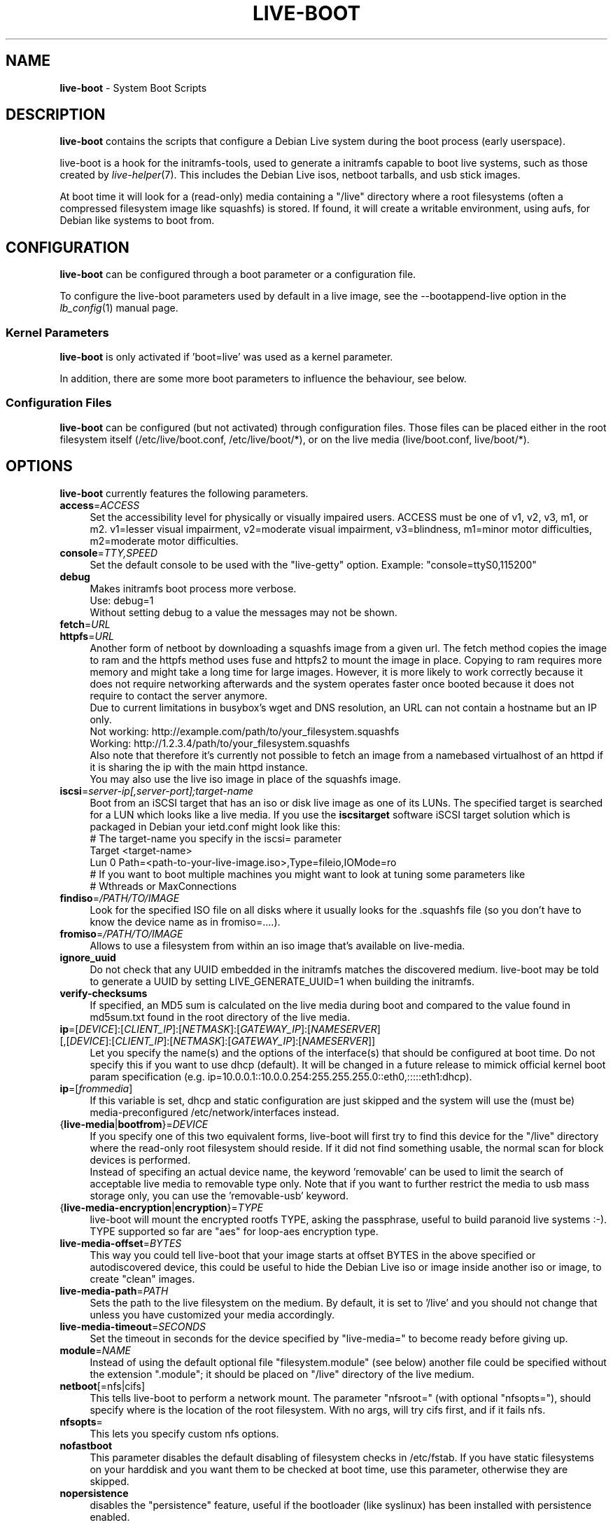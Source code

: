 .\"*******************************************************************
.\"
.\" This file was generated with po4a. Translate the source file.
.\"
.\"*******************************************************************
.TH LIVE\-BOOT 7 10.03.2013 4.0~a8\-1 "Debian Live Project"

.SH NAME
\fBlive\-boot\fP \- System Boot Scripts

.SH DESCRIPTION
\fBlive\-boot\fP contains the scripts that configure a Debian Live system during
the boot process (early userspace).
.PP
.\" FIXME
live\-boot is a hook for the initramfs\-tools, used to generate a initramfs
capable to boot live systems, such as those created by
\fIlive\-helper\fP(7). This includes the Debian Live isos, netboot tarballs, and
usb stick images.
.PP
.\" FIXME
At boot time it will look for a (read\-only) media containing a "/live"
directory where a root filesystems (often a compressed filesystem image like
squashfs) is stored. If found, it will create a writable environment, using
aufs, for Debian like systems to boot from.

.SH CONFIGURATION
\fBlive\-boot\fP can be configured through a boot parameter or a configuration
file.
.PP
To configure the live\-boot parameters used by default in a live image, see
the \-\-bootappend\-live option in the \fIlb_config\fP(1) manual page.

.SS "Kernel Parameters"
\fBlive\-boot\fP is only activated if 'boot=live' was used as a kernel
parameter.
.PP
In addition, there are some more boot parameters to influence the behaviour,
see below.

.SS "Configuration Files"
\fBlive\-boot\fP can be configured (but not activated) through configuration
files. Those files can be placed either in the root filesystem itself
(/etc/live/boot.conf, /etc/live/boot/*), or on the live media
(live/boot.conf, live/boot/*).

.SH OPTIONS
.\" FIXME
\fBlive\-boot\fP currently features the following parameters.
.IP \fBaccess\fP=\fIACCESS\fP 4
Set the accessibility level for physically or visually impaired
users. ACCESS must be one of v1, v2, v3, m1, or m2. v1=lesser visual
impairment, v2=moderate visual impairment, v3=blindness, m1=minor motor
difficulties, m2=moderate motor difficulties.
.IP \fBconsole\fP=\fITTY,SPEED\fP 4
Set the default console to be used with the "live\-getty" option. Example:
"console=ttyS0,115200"
.IP \fBdebug\fP 4
Makes initramfs boot process more verbose.
.br
Use: debug=1
.br
Without setting debug to a value the messages may not be shown.
.IP \fBfetch\fP=\fIURL\fP 4
.IP \fBhttpfs\fP=\fIURL\fP 4
Another form of netboot by downloading a squashfs image from a given url.
The fetch method copies the image to ram and the httpfs method uses fuse and
httpfs2 to mount the image in place. Copying to ram requires more memory and
might take a long time for large images. However, it is more likely to work
correctly because it does not require networking afterwards and the system
operates faster once booted because it does not require to contact the
server anymore.
.br
Due to current limitations in busybox's wget and DNS resolution, an URL can
not contain a hostname but an IP only.
.br
Not working: http://example.com/path/to/your_filesystem.squashfs
.br
Working: http://1.2.3.4/path/to/your_filesystem.squashfs
.br
Also note that therefore it's currently not possible to fetch an image from
a namebased virtualhost of an httpd if it is sharing the ip with the main
httpd instance.
.br
You may also use the live iso image in place of the squashfs image.
.IP \fBiscsi\fP=\fIserver\-ip[,server\-port];target\-name\fP 4
Boot from an iSCSI target that has an iso or disk live image as one of its
LUNs. The specified target is searched for a LUN which looks like a live
media. If you use the \fBiscsitarget\fP software iSCSI target solution which is
packaged in Debian your ietd.conf might look like this:
.br
# The target\-name you specify in the iscsi= parameter
.br
Target <target\-name>
  Lun 0 Path=<path\-to\-your\-live\-image.iso>,Type=fileio,IOMode=ro
  # If you want to boot multiple machines you might want to look at tuning some parameters like
  # Wthreads or MaxConnections
.IP \fBfindiso\fP=\fI/PATH/TO/IMAGE\fP 4
Look for the specified ISO file on all disks where it usually looks for the
\&.squashfs file (so you don't have to know the device name as in
fromiso=....).
.IP \fBfromiso\fP=\fI/PATH/TO/IMAGE\fP 4
Allows to use a filesystem from within an iso image that's available on
live\-media.
.IP \fBignore_uuid\fP 4
Do not check that any UUID embedded in the initramfs matches the discovered
medium. live\-boot may be told to generate a UUID by setting
LIVE_GENERATE_UUID=1 when building the initramfs.
.IP \fBverify\-checksums\fP 4
If specified, an MD5 sum is calculated on the live media during boot and
compared to the value found in md5sum.txt found in the root directory of the
live media.
.IP "\fBip\fP=[\fIDEVICE\fP]:[\fICLIENT_IP\fP]:[\fINETMASK\fP]:[\fIGATEWAY_IP\fP]:[\fINAMESERVER\fP] [,[\fIDEVICE\fP]:[\fICLIENT_IP\fP]:[\fINETMASK\fP]:[\fIGATEWAY_IP\fP]:[\fINAMESERVER\fP]]" 4
Let you specify the name(s) and the options of the interface(s) that should
be configured at boot time. Do not specify this if you want to use dhcp
(default). It will be changed in a future release to mimick official kernel
boot param specification
(e.g. ip=10.0.0.1::10.0.0.254:255.255.255.0::eth0,:::::eth1:dhcp).
.IP \fBip\fP=[\fIfrommedia\fP] 4
If this variable is set, dhcp and static configuration are just skipped and
the system will use the (must be) media\-preconfigured
/etc/network/interfaces instead.
.IP {\fBlive\-media\fP|\fBbootfrom\fP}=\fIDEVICE\fP 4
If you specify one of this two equivalent forms, live\-boot will first try to
find this device for the "/live" directory where the read\-only root
filesystem should reside. If it did not find something usable, the normal
scan for block devices is performed.
.br
Instead of specifing an actual device name, the keyword 'removable' can be
used to limit the search of acceptable live media to removable type
only. Note that if you want to further restrict the media to usb mass
storage only, you can use the 'removable\-usb' keyword.
.IP {\fBlive\-media\-encryption\fP|\fBencryption\fP}=\fITYPE\fP 4
live\-boot will mount the encrypted rootfs TYPE, asking the passphrase,
useful to build paranoid live systems :\-). TYPE supported so far are "aes"
for loop\-aes encryption type.
.IP \fBlive\-media\-offset\fP=\fIBYTES\fP 4
This way you could tell live\-boot that your image starts at offset BYTES in
the above specified or autodiscovered device, this could be useful to hide
the Debian Live iso or image inside another iso or image, to create "clean"
images.
.IP \fBlive\-media\-path\fP=\fIPATH\fP 4
Sets the path to the live filesystem on the medium. By default, it is set to
\&'/live' and you should not change that unless you have customized your media
accordingly.
.IP \fBlive\-media\-timeout\fP=\fISECONDS\fP 4
Set the timeout in seconds for the device specified by "live\-media=" to
become ready before giving up.
.IP \fBmodule\fP=\fINAME\fP 4
Instead of using the default optional file "filesystem.module" (see below)
another file could be specified without the extension ".module"; it should
be placed on "/live" directory of the live medium.
.IP \fBnetboot\fP[=nfs|cifs] 4
This tells live\-boot to perform a network mount. The parameter "nfsroot="
(with optional "nfsopts="), should specify where is the location of the root
filesystem.  With no args, will try cifs first, and if it fails nfs.
.IP \fBnfsopts\fP= 4
This lets you specify custom nfs options.
.IP \fBnofastboot\fP 4
This parameter disables the default disabling of filesystem checks in
/etc/fstab. If you have static filesystems on your harddisk and you want
them to be checked at boot time, use this parameter, otherwise they are
skipped.
.IP \fBnopersistence\fP 4
disables the "persistence" feature, useful if the bootloader (like syslinux)
has been installed with persistence enabled.
.IP \fBnoeject\fP 4
Do not prompt to eject the live medium.
.IP \fBramdisk\-size\fP 4
This parameters allows to set a custom ramdisk size (it's the '\-o size'
option of tmpfs mount). By default, there is no ramdisk size set, so the
default of mount applies (currently 50% of available RAM). Note that this
option has no currently no effect when booting with toram.
.IP \fBswapon\fP 4
This parameter enables usage of local swap partitions.
.IP \fBpersistence\fP 4
live\-boot will probe devices for persistence media. These can be partitions
(with the correct GPT name), filesystems (with the correct label) or image
files (with the correct file name). Overlays are labeled/named "persistence"
(see \fIpersistence.conf\fP(5)). Overlay image files have extensions which
determines their filesystem, e.g. "persistence.ext4".
.IP "\fBpersistence\-encryption\fP=\fITYPE1\fP,\fITYPE2\fP ... \fITYPEn\fP" 4
This option determines which types of encryption that we allow to be used
when probing devices for persistence media. If "none" is in the list, we
allow unencrypted media; if "luks" is in the list, we allow LUKS\-encrypted
media. Whenever a device containing encrypted media is probed the user will
be prompted for the passphrase. The default value is "none".
.IP \fBpersistence\-media\fP={\fIremovable\fP|\fIremovable\-usb\fP} 4
If you specify the keyword 'removable', live\-boot will try to find
persistence partitions on removable media only. Note that if you want to
further restrict the media to usb mass storage only, you can use the
\&'removable\-usb' keyword.
.IP "\fBpersistence\-method\fP=\fITYPE1\fP,\fITYPE2\fP ... \fITYPEn\fP" 4
This option determines which types of persistence media we allow. If
"overlay" is in the list, we consider overlays (i.e. "live\-rw" and
"home\-rw"). The default is "overlay".
.IP \fBpersistence\-path\fP=\fIPATH\fP 4
live\-boot will look for persistency files in the root directory of a
partition, with this parameter, the path can be configured so that you can
have multiple directories on the same partition to store persistency files.
.IP \fBpersistence\-read\-only\fP 4
Filesystem changes are not saved back to persistence media. In particular,
overlays and netboot NFS mounts are mounted read\-only.
.IP "\fBpersistence\-storage\fP=\fITYPE1\fP,\fITYPE2\fP ... \fITYPEn\fP" 4
This option determines which types of persistence storage to consider when
probing for persistence media. If "filesystem" is in the list, filesystems
with matching labels will be used; if "file" is in the list, all filesystems
will be probed for archives and image files with matching filenames. The
default is "file,filesystem".
.IP \fBpersistence\-label\fP=\fILABEL\fP 4
live\-boot will use the name "LABEL" instead of "persistence" when searching
for persistent storage. LABEL can be any valid filename, partition label, or
GPT name.
.IP \fBquickreboot\fP 4
This option causes live\-boot to reboot without attempting to eject the media
and without asking the user to remove the boot media.
.IP \fBshowmounts\fP 4
This parameter will make live\-boot to show on "/" the ro filesystems (mostly
compressed) on "/lib/live". This is not enabled by default because could
lead to problems by applications like "mono" which store binary paths on
installation.
.IP \fBsilent\fP 4
If you boot with the normal quiet parameter, live\-boot hides most messages
of its own. When adding silent, it hides all.
.IP \fBtodisk\fP=\fIDEVICE\fP 4
Adding this parameter, live\-boot will try to copy the entire read\-only media
to the specified device before mounting the root filesystem. It probably
needs a lot of free space. Subsequent boots should then skip this step and
just specify the "live\-media=DEVICE" boot parameter with the same DEVICE
used this time.
.IP \fBtoram\fP 4
Adding this parameter, live\-boot will try to copy the whole read\-only media
to the computer's RAM before mounting the root filesystem. This could need a
lot of ram, according to the space used by the read\-only media.
.IP \fBunion\fP=aufs|unionfs 4
.\" FIXME
By default, live\-boot uses aufs. With this parameter, you can switch to
unionfs.

.\" FIXME
.SH "FILES (old)"
.IP \fB/etc/live.conf\fP 4
Some variables can be configured via this config file (inside the live
system).
.IP \fBlive/filesystem.module\fP 4
.\" FIXME
This optional file (inside the live media) contains a list of white\-space or
carriage\-return\-separated file names corresponding to disk images in the
"/live" directory. If this file exists, only images listed here will be
merged into the root aufs, and they will be loaded in the order listed
here. The first entry in this file will be the "lowest" point in the aufs,
and the last file in this list will be on the "top" of the aufs, directly
below /overlay.  Without this file, any images in the "/live" directory are
loaded in alphanumeric order.

.SH FILES
.IP \fB/etc/live/boot.conf\fP 4
.IP \fB/etc/live/boot/*\fP 4
.IP \fBlive/boot.conf\fP 4
.IP \fBlive/boot/*\fP 4
.IP \fBpersistence.conf\fP 4

.SH "SEE ALSO"
\fIpersistence.conf\fP(5)
.PP
\fIlive\-build\fP(7)
.PP
\fIlive\-config\fP(7)
.PP
\fIlive\-tools\fP(7)

.SH HOMEPAGE
More information about live\-boot and the Debian Live project can be found on
the homepage at <\fIhttp://live.debian.net/\fP> and in the manual at
<\fIhttp://live.debian.net/manual/\fP>.

.SH BUGS
Bugs can be reported by submitting a bugreport for the live\-boot package in
the Debian Bug Tracking System at <\fIhttp://bugs.debian.org/\fP> or by
writing a mail to the Debian Live mailing list at
<\fIdebian\-live@lists.debian.org\fP>.

.SH AUTHOR
live\-boot was written by Daniel Baumann <\fImail@daniel\-baumann.ch\fP>
for the Debian project.
